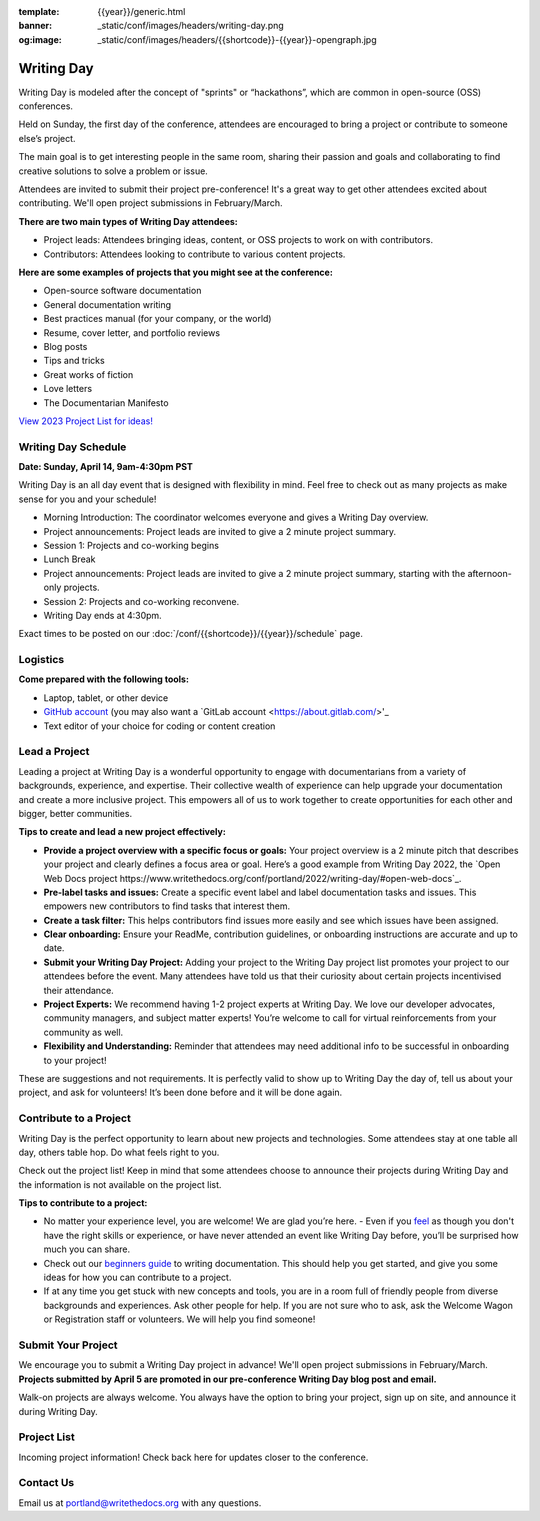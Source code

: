 :template: {{year}}/generic.html
:banner: _static/conf/images/headers/writing-day.png
:og:image: _static/conf/images/headers/{{shortcode}}-{{year}}-opengraph.jpg

Writing Day
===========

Writing Day is modeled after the concept of "sprints" or “hackathons”, which are common in open-source (OSS) conferences. 

Held on Sunday, the first day of the conference, attendees are encouraged to bring a project or contribute to someone else’s project. 

The main goal is to get interesting people in the same room, sharing their passion and goals and collaborating to find creative solutions to solve a problem or issue.

Attendees are invited to submit their project pre-conference! It's a great way to get other attendees excited about contributing. We'll open project submissions in February/March.

**There are two main types of Writing Day attendees:**

- Project leads: Attendees bringing ideas, content, or OSS projects to work on with contributors.
- Contributors: Attendees looking to contribute to various content projects.

**Here are some examples of projects that you might see at the conference:**

-  Open-source software documentation
-  General documentation writing
-  Best practices manual (for your company, or the world)
-  Resume, cover letter, and portfolio reviews
-  Blog posts
-  Tips and tricks
-  Great works of fiction
-  Love letters
-  The Documentarian Manifesto

`View 2023 Project List for ideas! <https://www.writethedocs.org/conf/portland/2023/writing-day/>`_

Writing Day Schedule 
--------------------

**Date: Sunday, April 14, 9am-4:30pm PST** 

Writing Day is an all day event that is designed with flexibility in mind. Feel free to check out as many projects as make sense for you and your schedule!

-  Morning Introduction: The coordinator welcomes everyone and gives a Writing Day overview.
-  Project announcements: Project leads are invited to give a 2 minute project summary.
-  Session 1: Projects and co-working begins
-  Lunch Break
-  Project announcements: Project leads are invited to give a 2 minute project summary, starting with the afternoon-only projects.
-  Session 2: Projects and co-working reconvene.
-  Writing Day ends at 4:30pm.

Exact times to be posted on our :doc:`/conf/{{shortcode}}/{{year}}/schedule` page. 

Logistics
---------

**Come prepared with the following tools:**

-  Laptop, tablet, or other device 
-  `GitHub account <https://github.com/>`_ (you may also want a `GitLab account <https://about.gitlab.com/>'_
-  Text editor of your choice for coding or content creation


Lead a Project
--------------

Leading a project at Writing Day is a wonderful opportunity to engage with documentarians from a variety of backgrounds, experience, and expertise. Their collective wealth of experience can help upgrade your documentation and create a more inclusive project. This empowers all of us to work together to create opportunities for each other and bigger, better communities.


**Tips to create and lead a new project effectively:** 

-  **Provide a project overview with a specific focus or goals:** Your project overview is a 2 minute pitch that describes your project and clearly defines a focus area or goal. Here’s a good example from Writing Day 2022, the `Open Web Docs project https://www.writethedocs.org/conf/portland/2022/writing-day/#open-web-docs`_.
-  **Pre-label tasks and issues:** Create a specific event label and label documentation tasks and issues. This empowers new contributors to find tasks that interest them.
-  **Create a task filter:** This  helps contributors find issues more easily and see which issues have been assigned.
-  **Clear onboarding:** Ensure your ReadMe, contribution guidelines, or onboarding instructions are accurate and up to date.
-  **Submit your Writing Day Project:** Adding your project to the Writing Day project list promotes your project to our attendees before the event. Many attendees have told us that their curiosity about certain projects incentivised their attendance.
-  **Project Experts:** We recommend having 1-2 project experts at Writing Day. We love our developer advocates, community managers, and subject matter experts! You’re welcome to call for virtual reinforcements from your community as well.
-  **Flexibility and Understanding:** Reminder that attendees may need additional info to be successful in onboarding to your project!

These are suggestions and not requirements. It is perfectly valid to show up to Writing Day the day of, tell us about your project, and ask for volunteers! It’s been done before and it will be done again.

Contribute to a Project
-----------------------

Writing Day is the perfect opportunity to learn about new projects and technologies. Some attendees stay at one table all day, others table hop. Do what feels right to you.

Check out the project list! Keep in mind that some attendees choose to announce their projects during Writing Day and the information is not available on the project list.

**Tips to contribute to a project:**

-  No matter your experience level, you are welcome! We are glad you’re here. - Even if you `feel <http://en.wikipedia.org/wiki/Impostor_syndrome>`__ as though you don't have the right skills or experience, or have never attended an event like Writing Day before, you’ll be surprised how much you can share.
-  Check out our `beginners guide <https://www.writethedocs.org/guide/writing/beginners-guide-to-docs/>`_ to writing documentation. This should help you get started, and give you some ideas for how you can contribute to a project.
-  If at any time you get stuck with new concepts and tools, you are in a room full of friendly people from diverse backgrounds and experiences. Ask other people for help. If you are not sure who to ask, ask the Welcome Wagon or Registration staff or volunteers. We will help you find someone!

Submit Your Project
-------------------
We encourage you to submit a Writing Day project in advance! We'll open project submissions in February/March. **Projects submitted by April 5 are promoted in our pre-conference Writing Day blog post and email.**

Walk-on projects are always welcome. You always have the option to bring your project, sign up on site, and announce it during Writing Day.

Project List
------------

Incoming project information! Check back here for updates closer to the conference.

Contact Us
----------

Email us at portland@writethedocs.org with any questions.
